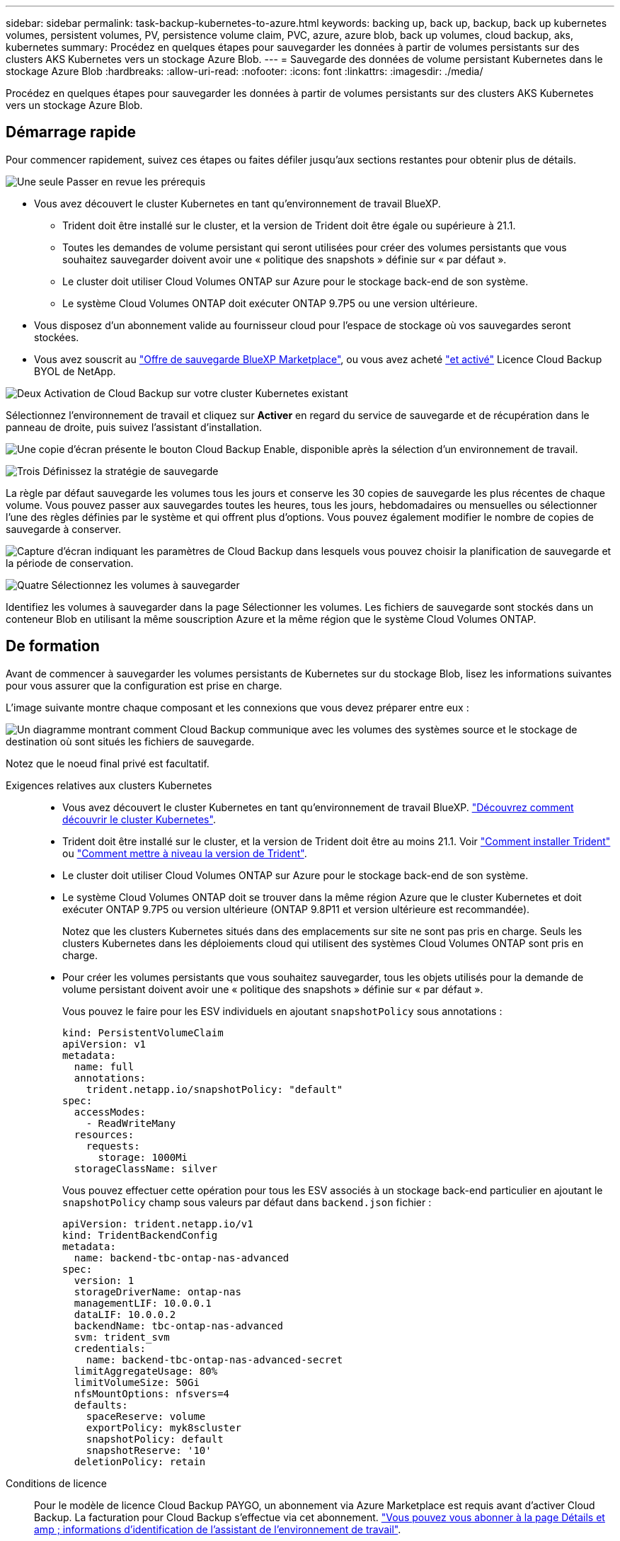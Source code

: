 ---
sidebar: sidebar 
permalink: task-backup-kubernetes-to-azure.html 
keywords: backing up, back up, backup, back up kubernetes volumes, persistent volumes, PV, persistence volume claim, PVC, azure, azure blob, back up volumes, cloud backup, aks, kubernetes 
summary: Procédez en quelques étapes pour sauvegarder les données à partir de volumes persistants sur des clusters AKS Kubernetes vers un stockage Azure Blob. 
---
= Sauvegarde des données de volume persistant Kubernetes dans le stockage Azure Blob
:hardbreaks:
:allow-uri-read: 
:nofooter: 
:icons: font
:linkattrs: 
:imagesdir: ./media/


[role="lead"]
Procédez en quelques étapes pour sauvegarder les données à partir de volumes persistants sur des clusters AKS Kubernetes vers un stockage Azure Blob.



== Démarrage rapide

Pour commencer rapidement, suivez ces étapes ou faites défiler jusqu'aux sections restantes pour obtenir plus de détails.

.image:https://raw.githubusercontent.com/NetAppDocs/common/main/media/number-1.png["Une seule"] Passer en revue les prérequis
[role="quick-margin-list"]
* Vous avez découvert le cluster Kubernetes en tant qu'environnement de travail BlueXP.
+
** Trident doit être installé sur le cluster, et la version de Trident doit être égale ou supérieure à 21.1.
** Toutes les demandes de volume persistant qui seront utilisées pour créer des volumes persistants que vous souhaitez sauvegarder doivent avoir une « politique des snapshots » définie sur « par défaut ».
** Le cluster doit utiliser Cloud Volumes ONTAP sur Azure pour le stockage back-end de son système.
** Le système Cloud Volumes ONTAP doit exécuter ONTAP 9.7P5 ou une version ultérieure.


* Vous disposez d'un abonnement valide au fournisseur cloud pour l'espace de stockage où vos sauvegardes seront stockées.
* Vous avez souscrit au https://azuremarketplace.microsoft.com/en-us/marketplace/apps/netapp.cloud-manager?tab=Overview["Offre de sauvegarde BlueXP Marketplace"^], ou vous avez acheté link:task-licensing-cloud-backup.html#use-a-cloud-backup-byol-license["et activé"^] Licence Cloud Backup BYOL de NetApp.


.image:https://raw.githubusercontent.com/NetAppDocs/common/main/media/number-2.png["Deux"] Activation de Cloud Backup sur votre cluster Kubernetes existant
[role="quick-margin-para"]
Sélectionnez l'environnement de travail et cliquez sur *Activer* en regard du service de sauvegarde et de récupération dans le panneau de droite, puis suivez l'assistant d'installation.

[role="quick-margin-para"]
image:screenshot_backup_cvo_enable.png["Une copie d'écran présente le bouton Cloud Backup Enable, disponible après la sélection d'un environnement de travail."]

.image:https://raw.githubusercontent.com/NetAppDocs/common/main/media/number-3.png["Trois"] Définissez la stratégie de sauvegarde
[role="quick-margin-para"]
La règle par défaut sauvegarde les volumes tous les jours et conserve les 30 copies de sauvegarde les plus récentes de chaque volume. Vous pouvez passer aux sauvegardes toutes les heures, tous les jours, hebdomadaires ou mensuelles ou sélectionner l'une des règles définies par le système et qui offrent plus d'options. Vous pouvez également modifier le nombre de copies de sauvegarde à conserver.

[role="quick-margin-para"]
image:screenshot_backup_policy_k8s_azure.png["Capture d'écran indiquant les paramètres de Cloud Backup dans lesquels vous pouvez choisir la planification de sauvegarde et la période de conservation."]

.image:https://raw.githubusercontent.com/NetAppDocs/common/main/media/number-4.png["Quatre"] Sélectionnez les volumes à sauvegarder
[role="quick-margin-para"]
Identifiez les volumes à sauvegarder dans la page Sélectionner les volumes. Les fichiers de sauvegarde sont stockés dans un conteneur Blob en utilisant la même souscription Azure et la même région que le système Cloud Volumes ONTAP.



== De formation

Avant de commencer à sauvegarder les volumes persistants de Kubernetes sur du stockage Blob, lisez les informations suivantes pour vous assurer que la configuration est prise en charge.

L'image suivante montre chaque composant et les connexions que vous devez préparer entre eux :

image:diagram_cloud_backup_k8s_cvo_azure.png["Un diagramme montrant comment Cloud Backup communique avec les volumes des systèmes source et le stockage de destination où sont situés les fichiers de sauvegarde."]

Notez que le noeud final privé est facultatif.

Exigences relatives aux clusters Kubernetes::
+
--
* Vous avez découvert le cluster Kubernetes en tant qu'environnement de travail BlueXP. https://docs.netapp.com/us-en/cloud-manager-kubernetes/task/task-kubernetes-discover-azure.html["Découvrez comment découvrir le cluster Kubernetes"^].
* Trident doit être installé sur le cluster, et la version de Trident doit être au moins 21.1. Voir https://docs.netapp.com/us-en/cloud-manager-kubernetes/task/task-k8s-manage-trident.html["Comment installer Trident"^] ou https://docs.netapp.com/us-en/trident/trident-managing-k8s/upgrade-trident.html["Comment mettre à niveau la version de Trident"^].
* Le cluster doit utiliser Cloud Volumes ONTAP sur Azure pour le stockage back-end de son système.
* Le système Cloud Volumes ONTAP doit se trouver dans la même région Azure que le cluster Kubernetes et doit exécuter ONTAP 9.7P5 ou version ultérieure (ONTAP 9.8P11 et version ultérieure est recommandée).
+
Notez que les clusters Kubernetes situés dans des emplacements sur site ne sont pas pris en charge. Seuls les clusters Kubernetes dans les déploiements cloud qui utilisent des systèmes Cloud Volumes ONTAP sont pris en charge.

* Pour créer les volumes persistants que vous souhaitez sauvegarder, tous les objets utilisés pour la demande de volume persistant doivent avoir une « politique des snapshots » définie sur « par défaut ».
+
Vous pouvez le faire pour les ESV individuels en ajoutant `snapshotPolicy` sous annotations :

+
[source, json]
----
kind: PersistentVolumeClaim
apiVersion: v1
metadata:
  name: full
  annotations:
    trident.netapp.io/snapshotPolicy: "default"
spec:
  accessModes:
    - ReadWriteMany
  resources:
    requests:
      storage: 1000Mi
  storageClassName: silver
----
+
Vous pouvez effectuer cette opération pour tous les ESV associés à un stockage back-end particulier en ajoutant le `snapshotPolicy` champ sous valeurs par défaut dans `backend.json` fichier :

+
[source, json]
----
apiVersion: trident.netapp.io/v1
kind: TridentBackendConfig
metadata:
  name: backend-tbc-ontap-nas-advanced
spec:
  version: 1
  storageDriverName: ontap-nas
  managementLIF: 10.0.0.1
  dataLIF: 10.0.0.2
  backendName: tbc-ontap-nas-advanced
  svm: trident_svm
  credentials:
    name: backend-tbc-ontap-nas-advanced-secret
  limitAggregateUsage: 80%
  limitVolumeSize: 50Gi
  nfsMountOptions: nfsvers=4
  defaults:
    spaceReserve: volume
    exportPolicy: myk8scluster
    snapshotPolicy: default
    snapshotReserve: '10'
  deletionPolicy: retain
----


--
Conditions de licence:: Pour le modèle de licence Cloud Backup PAYGO, un abonnement via Azure Marketplace est requis avant d'activer Cloud Backup. La facturation pour Cloud Backup s'effectue via cet abonnement. https://docs.netapp.com/us-en/cloud-manager-cloud-volumes-ontap/task-deploying-otc-azure.html["Vous pouvez vous abonner à la page Détails et amp ; informations d'identification de l'assistant de l'environnement de travail"^].
+
--
Pour les licences BYOL, vous avez besoin du numéro de série NetApp qui permet d'utiliser le service pendant la durée et la capacité du contrat. link:task-licensing-cloud-backup.html#use-a-cloud-backup-byol-license["Découvrez comment gérer vos licences BYOL"].

Vous devez également disposer d'un abonnement Microsoft Azure pour l'espace de stockage où vos sauvegardes seront stockées.

--
Régions Azure prises en charge:: Cloud Backup est pris en charge dans toutes les régions Azure https://cloud.netapp.com/cloud-volumes-global-regions["Dans ce cas, Cloud Volumes ONTAP est pris en charge"^].




== Activation de Cloud Backup

Activation de Cloud Backup à tout moment directement depuis l'environnement de travail Kubernetes.

.Étapes
. Sélectionnez l'environnement de travail et cliquez sur *Activer* en regard du service de sauvegarde et de restauration dans le panneau de droite.
+
image:screenshot_backup_cvo_enable.png["Une copie d'écran présente le bouton Cloud Backup Settings, disponible après la sélection d'un environnement de travail."]

. Entrez les détails de la stratégie de sauvegarde et cliquez sur *Suivant*.
+
Vous pouvez définir le planning de sauvegarde et choisir le nombre de sauvegardes à conserver.

+
image:screenshot_backup_policy_k8s_azure.png["Capture d'écran indiquant les paramètres de Cloud Backup dans lesquels vous pouvez choisir la planification et la conservation des sauvegardes."]

. Sélectionnez les volumes persistants que vous souhaitez sauvegarder.
+
** Pour sauvegarder tous les volumes, cochez la case de la ligne de titre (image:button_backup_all_volumes.png[""]).
** Pour sauvegarder des volumes individuels, cochez la case de chaque volume (image:button_backup_1_volume.png[""]).
+
image:screenshot_backup_select_volumes_k8s.png["Capture d'écran de la sélection des volumes persistants qui seront sauvegardés."]



. Si vous souhaitez que la sauvegarde soit activée pour tous les volumes actuels et futurs, ne cochez pas la case "sauvegarde automatique des volumes futurs…​". Si vous désactivez ce paramètre, vous devrez activer manuellement les sauvegardes pour les volumes futurs.
. Cliquez sur *Activer la sauvegarde* et Cloud Backup commence à effectuer les sauvegardes initiales de chaque volume sélectionné.


.Résultat
Les fichiers de sauvegarde sont stockés dans un conteneur Blob en utilisant la même souscription Azure et la même région que le système Cloud Volumes ONTAP.

Le tableau de bord Kubernetes s'affiche pour vous permettre de contrôler l'état des sauvegardes.

.Et la suite ?
C'est possible link:task-manage-backups-kubernetes.html["démarrer et arrêter les sauvegardes de volumes ou modifier le planning de sauvegarde"^]. Vous pouvez également link:task-restore-backups-kubernetes.html#restoring-volumes-from-a-kubernetes-backup-file["restaurez des volumes entiers à partir d'un fichier de sauvegarde"^] En tant que nouveau volume sur le même cluster Kubernetes ou un autre cluster dans Azure (dans la même région).
